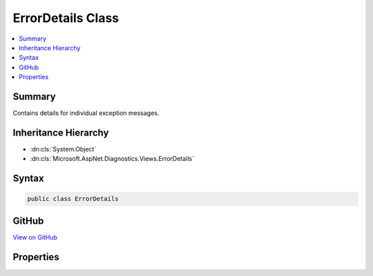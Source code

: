 

ErrorDetails Class
==================



.. contents:: 
   :local:



Summary
-------

Contains details for individual exception messages.





Inheritance Hierarchy
---------------------


* :dn:cls:`System.Object`
* :dn:cls:`Microsoft.AspNet.Diagnostics.Views.ErrorDetails`








Syntax
------

.. code-block:: csharp

   public class ErrorDetails





GitHub
------

`View on GitHub <https://github.com/aspnet/apidocs/blob/master/aspnet/diagnostics/src/Microsoft.AspNet.Diagnostics/DeveloperExceptionPage/Views/ErrorDetails.cs>`_





.. dn:class:: Microsoft.AspNet.Diagnostics.Views.ErrorDetails

Properties
----------

.. dn:class:: Microsoft.AspNet.Diagnostics.Views.ErrorDetails
    :noindex:
    :hidden:

    
    .. dn:property:: Microsoft.AspNet.Diagnostics.Views.ErrorDetails.Error
    
        
    
        An individual exception
    
        
        :rtype: System.Exception
    
        
        .. code-block:: csharp
    
           public Exception Error { get; set; }
    
    .. dn:property:: Microsoft.AspNet.Diagnostics.Views.ErrorDetails.StackFrames
    
        
    
        The generated stack frames
    
        
        :rtype: System.Collections.Generic.IEnumerable{Microsoft.AspNet.Diagnostics.Views.StackFrame}
    
        
        .. code-block:: csharp
    
           public IEnumerable<StackFrame> StackFrames { get; set; }
    

